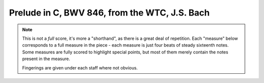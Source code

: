 .. _bach_wtc_prelude_in_c_major:

Prelude in C, BWV 846, from the WTC, J.S. Bach
==============================================

.. note::

   This is not a *full* score, it's more a "shorthand", as there is a great deal of repetition.  Each "measure" below corresponds to a full measure in the piece - each measure is just four beats of steady sixteenth notes.  Some measures are fully scored to highlight special points, but most of them merely contain the notes present in the measure.

   Fingerings are given under each staff where not obvious.


.. vextab::

   options scale=0.85

   tabstave notation=true tuning=dropd
   notes :16 3/5 2/4 0/3 1/2 0/1 | 3/5 0/4 2/3 3/2 1/1 | 2/5 0/4 0/3 3/2 1/1 | 3/5 2/4 0/3 1/2 0/1
   text :q,.1,Cmaj,:16, ,|,:q,Dmin/C,:16, ,|,:q,G7/B,:16, ,|,:q,Cmaj
   options space=25

   tabstave notation=true tuning=dropd
   notes :16 3/5 $2$ 2/4 $1$ 2/3 $1$ 5/2 $4$ 5/1 $4$ | 3/5 $2$ 0/4 h4/4 $3 - 4$ 2/3 $1$ 3/2 $3$ | 2/5 0/4 0/3 3/2 $3$ 3/1 $4$ | 2/5 h3/5 2/4 0/3 1/2
   text :q,.1,Amin/C,:16, ,|,:q,D7/C,:16, ,|,:q,Gmaj/B,:16, ,|,:q,Cmaj/B
   options space=25

   tabstave notation=true tuning=dropd
   notes :16 0/5 h3/5 2/4 0/3 1/2 | 0/6 0/5 0/4 h4/4 $4$ 1/2 0/4 h4/4 1/2 0/6 0/5 0/4 h4/4 1/2 0/4 h4/4 $3$ 5/3 $4$
   text :q,.1,Amin/7,:16, ,|,:w,D7
   options space=25

   # G - Go
   tabstave notation=true tuning=dropd
   notes :16 5/6 $3$ 2/5 $1$ 0/4 0/3 0/2 | 5/6 $1$ 8/6 $4$ 7/5 5/4 6/3 7/5 5/4 6/3 5/6 8/6 7/5 5/4 6/3 7/5 0/3 2/2 $1$
   text :q,.1,Gmaj,:16, ,|,:w,Gdim
   options space=25

   # Dm/F - Fo - C/E
   tabstave notation=true tuning=dropd
   notes :16 3/6 $2$ 0/5 0/4 2/3 $1$ 3/2 $4$ | 3/6 2/5 0/4 h3/4 0/2 | 2/6 $2$ 5/6 $4$ 3/5 $2$ 0/3 1/2 $1$
   text :q,.1,Dm/F,:16, ,|,:q,Fdim,:16, ,|,:q,C/E
   options space=25

   # F/E - Dmin7 - G7 - C - C7
   tabstave notation=true tuning=dropd
   notes :16 2/4 h3/4 2/3 1/2 1/1 | 0/4 h3/4 2/3 1/2 1/1 | 5/6 0/4 0/3 0/2 1/1 | 3/5 2/4 0/3 1/2 0/1 | 3/5 2/4 B@4_3/3 1/2 0/1
   text :q,.1,F/E,:16, ,|,:q,Dmin7,:16, ,|,:q,G7,:16, ,|,:q,Cmaj,:16, ,|,:q,C7
   options space=25

   # Fmaj7 - F#o - Abo - G7
   tabstave notation=true tuning=dropd
   notes :16 3/6 3/4 2/3 1/2 0/1 | 4/6 $1$ 6/5 $3$ 7/4 $4$ 5/3 $2$ 4/2 $1$ | A@3_3/6 $2$ 8/5 $4$ 0/2 5/3 $1$ h7/3 $3$ | 5/6 $1$ 8/5 $4$ 0/3 $(P)$ 0/2 7/3 $3$ p0/3 0/2 7/3
   text :q,.1,Fmaj7,:16, ,|,:q,F#o,:16, ,|,:q,Abo,:16, ,|,:q,G7
   options space=25

   # Cmaj/G - G7sus4 - G7 - Ao/G
   tabstave notation=true tuning=dropd
   notes :16 5/6 7/5 5/4 5/3 5/2 | 5/6 5/5 5/4 5/3 6/2 | 5/6 5/5 5/4 4/3 6/2 | 5/6 E@4_3/5 7/4 5/3 G@5_3/2
   text :q,.1,Cmaj/G,:16, ,|,:q,G7sus4,:16, ,|,:q,G7,:16, ,|,:q,Ao/G
   options space=25

   # Cmaj/G - G7sus4 - G7 - C7
   tabstave notation=true tuning=dropd
   notes :16 5/6 7/5 5/4 5/3 8/2 | 5/6 $1$ 5/5 $1$ 5/4 $1$ 5/3 $1$ 6/2 $4$ | 5/6 $1 - 4$ 0/4 0/3 0/2 1/1 $1$ | 3/5 2/4 B@4_3/3 1/2 0/1
   text :q,.1,Cmaj/G,:16, ,|,:q,G7sus4,:16, ,|,:q,G7,:16, ,|,:q,C7
   options space=25

   # F and G7
   tabstave notation=true tuning=dropd
   notes :16 3/5 3/5 3/4 2/3 1/2 1/1 1/2 2/3 1/2 2/3 3/4 2/3 3p0/4 3p0/4 | 3/5 $3$ p2/5 $2$ 0/3 0/2 h3/2 $3$ 1/1 $1$ 3/2 $3$ 4/3 $4$ 3/2 $3$ 4/3 $4$ 0/3 $.top.$ $P$ 0/2 $P$ 0/4 h3/4 $.bottom.$ $3$ p2/4 $2$ p0/4
   text :w,.1,F,|,:w,.1,G7

.. vextab::
   :width: 200

   options scale=0.85
   # Final chord
   tabstave notation=true tuning=dropd
   notes :w (3/5.2/4.0/3.1/2)
   text :w,.1,C
